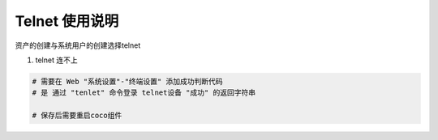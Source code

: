 Telnet 使用说明
------------------------------

资产的创建与系统用户的创建选择telnet

1. telnet 连不上

.. code-block:: vim

    # 需要在 Web "系统设置"-"终端设置" 添加成功判断代码
    # 是 通过 "tenlet" 命令登录 telnet设备 "成功" 的返回字符串

    # 保存后需要重启coco组件
